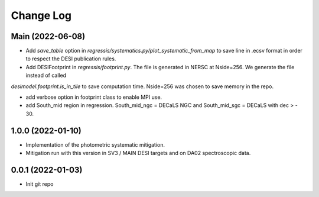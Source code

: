 .. _developer-changes:

Change Log
==========

Main (2022-06-08)
-----------------

* Add `save_table` option in `regressis/systematics.py/plot_systematic_from_map` to save line in .ecsv format in order to respect the DESI publication rules.

* Add DESIFootprint in `regressis/footprint.py`. The file is generated in NERSC at Nside=256. We generate the file instead of called
`desimodel.footprint.is_in_tile` to save computation time. Nside=256 was chosen to save memory in the repo.

* add verbose option in footprint class to enable MPI use.

* add South_mid region in regression. South_mid_ngc = DECaLS NGC and South_mid_sgc = DECaLS with dec > - 30.

1.0.0 (2022-01-10)
------------------

* Implementation of the photometric systematic mitigation.

* Mitigation run with this version in SV3 / MAIN DESI targets and on DA02 spectroscopic data.

0.0.1 (2022-01-03)
------------------

* Init git repo
